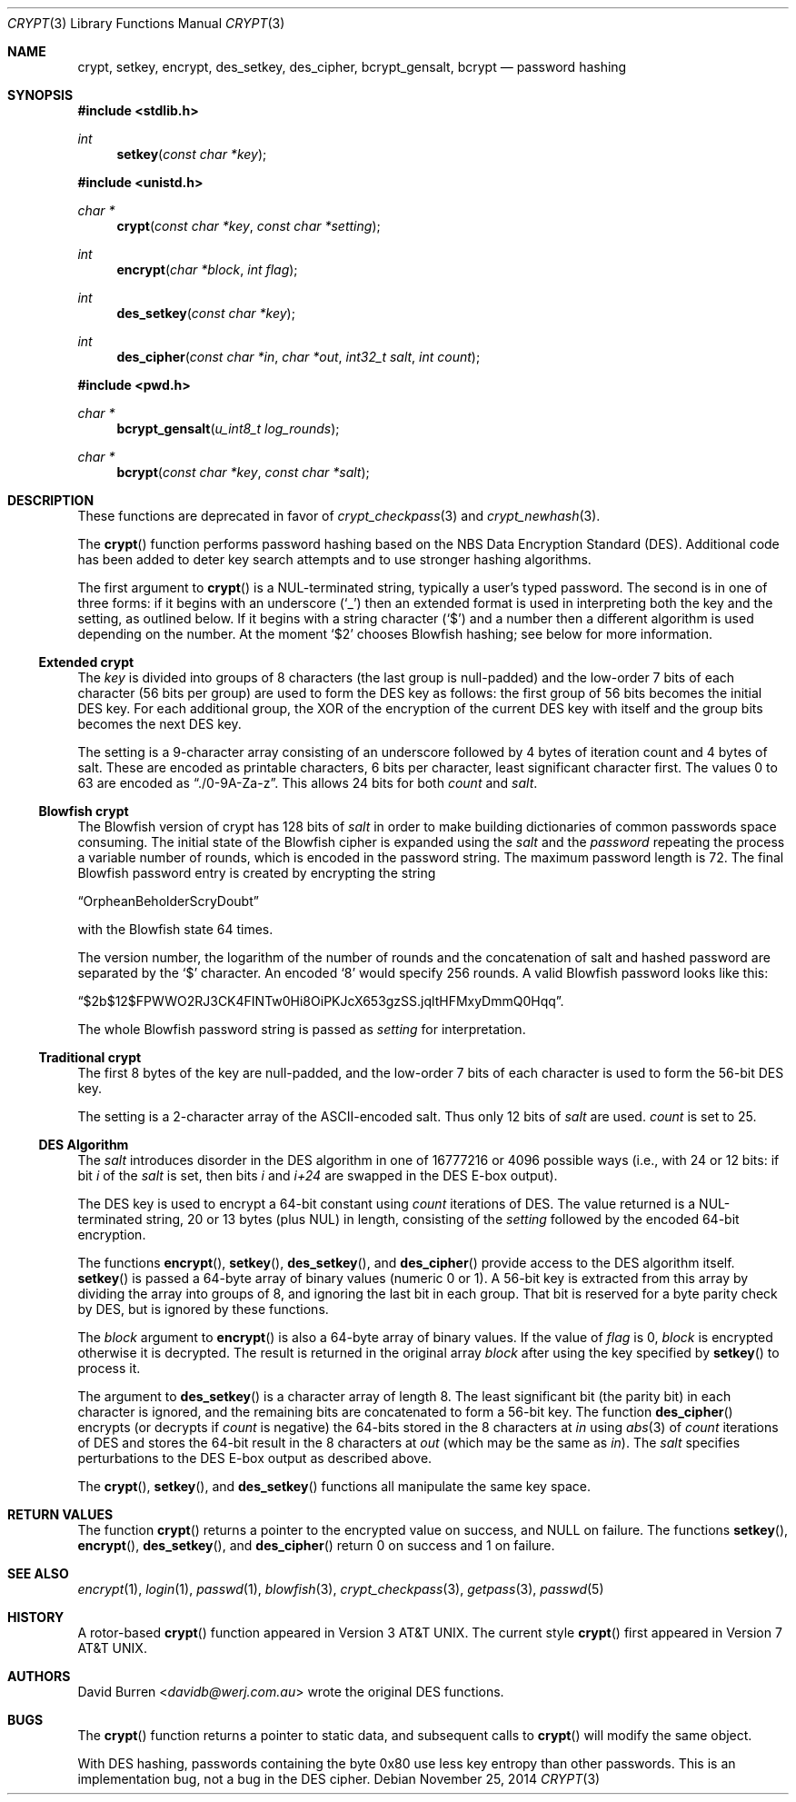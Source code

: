 .\" $OpenBSD: crypt.3,v 1.42 2014/11/25 03:36:34 tedu Exp $
.\"
.\" FreeSec: libcrypt
.\"
.\" Copyright (c) 1994 David Burren
.\" All rights reserved.
.\"
.\" Redistribution and use in source and binary forms, with or without
.\" modification, are permitted provided that the following conditions
.\" are met:
.\" 1. Redistributions of source code must retain the above copyright
.\"    notice, this list of conditions and the following disclaimer.
.\" 2. Redistributions in binary form must reproduce the above copyright
.\"    notice, this list of conditions and the following disclaimer in the
.\"    documentation and/or other materials provided with the distribution.
.\" 4. Neither the name of the author nor the names of other contributors
.\"    may be used to endorse or promote products derived from this software
.\"    without specific prior written permission.
.\"
.\" THIS SOFTWARE IS PROVIDED BY THE AUTHOR AND CONTRIBUTORS ``AS IS'' AND
.\" ANY EXPRESS OR IMPLIED WARRANTIES, INCLUDING, BUT NOT LIMITED TO, THE
.\" IMPLIED WARRANTIES OF MERCHANTABILITY AND FITNESS FOR A PARTICULAR PURPOSE
.\" ARE DISCLAIMED.  IN NO EVENT SHALL THE AUTHOR OR CONTRIBUTORS BE LIABLE
.\" FOR ANY DIRECT, INDIRECT, INCIDENTAL, SPECIAL, EXEMPLARY, OR CONSEQUENTIAL
.\" DAMAGES (INCLUDING, BUT NOT LIMITED TO, PROCUREMENT OF SUBSTITUTE GOODS
.\" OR SERVICES; LOSS OF USE, DATA, OR PROFITS; OR BUSINESS INTERRUPTION)
.\" HOWEVER CAUSED AND ON ANY THEORY OF LIABILITY, WHETHER IN CONTRACT, STRICT
.\" LIABILITY, OR TORT (INCLUDING NEGLIGENCE OR OTHERWISE) ARISING IN ANY WAY
.\" OUT OF THE USE OF THIS SOFTWARE, EVEN IF ADVISED OF THE POSSIBILITY OF
.\" SUCH DAMAGE.
.\"
.\" Manual page, using -mandoc macros
.\"
.Dd $Mdocdate: November 25 2014 $
.Dt CRYPT 3
.Os
.Sh NAME
.Nm crypt ,
.Nm setkey ,
.Nm encrypt ,
.Nm des_setkey ,
.Nm des_cipher ,
.Nm bcrypt_gensalt ,
.Nm bcrypt
.Nd password hashing
.Sh SYNOPSIS
.In stdlib.h
.Ft int
.Fn setkey "const char *key"
.Pp
.In unistd.h
.Ft char *
.Fn crypt "const char *key" "const char *setting"
.Ft int
.Fn encrypt "char *block" "int flag"
.Ft int
.Fn des_setkey "const char *key"
.Ft int
.Fn des_cipher "const char *in" "char *out" "int32_t salt" "int count"
.In pwd.h
.Ft char *
.Fn bcrypt_gensalt "u_int8_t log_rounds"
.Ft char *
.Fn bcrypt "const char *key" "const char *salt"
.Sh DESCRIPTION
These functions are deprecated in favor of
.Xr crypt_checkpass 3
and
.Xr crypt_newhash 3 .
.Pp
The
.Fn crypt
function performs password hashing based on the
.Tn NBS
Data Encryption Standard (DES).
Additional code has been added to deter key search attempts and to use
stronger hashing algorithms.
.Pp
The first argument to
.Fn crypt
is a
.Dv NUL Ns -terminated
string, typically a user's typed password.
The second is in one of three forms:
if it begins with an underscore
.Pq Ql _
then an extended format is used
in interpreting both the key and the setting, as outlined below.
If it begins
with a string character
.Pq Ql $
and a number then a different algorithm is used depending on the number.
At the moment
.Ql $2
chooses Blowfish hashing; see below for more information.
.Ss Extended crypt
The
.Ar key
is divided into groups of 8 characters (the last group is null-padded)
and the low-order 7 bits of each character (56 bits per group) are
used to form the DES key as follows:
the first group of 56 bits becomes the initial DES key.
For each additional group, the XOR of the encryption of the current DES
key with itself and the group bits becomes the next DES key.
.Pp
The setting is a 9-character array consisting of an underscore followed
by 4 bytes of iteration count and 4 bytes of salt.
These are encoded as printable characters, 6 bits per character,
least significant character first.
The values 0 to 63 are encoded as
.Dq \&./0-9A-Za-z .
This allows 24 bits for both
.Fa count
and
.Fa salt .
.Ss "Blowfish" crypt
The
.Tn Blowfish
version of crypt has 128 bits of
.Fa salt
in order to make building dictionaries of common passwords space consuming.
The initial state of the
.Tn Blowfish
cipher is expanded using the
.Fa salt
and the
.Fa password
repeating the process a variable number of rounds, which is encoded in
the password string.
The maximum password length is 72.
The final Blowfish password entry is created by encrypting the string
.Pp
.Dq OrpheanBeholderScryDoubt
.Pp
with the
.Tn Blowfish
state 64 times.
.Pp
The version number, the logarithm of the number of rounds and
the concatenation of salt and hashed password are separated by the
.Ql $
character.
An encoded
.Sq 8
would specify 256 rounds.
A valid Blowfish password looks like this:
.Pp
.Dq $2b$12$FPWWO2RJ3CK4FINTw0Hi8OiPKJcX653gzSS.jqltHFMxyDmmQ0Hqq .
.Pp
The whole Blowfish password string is passed as
.Fa setting
for interpretation.
.Ss "Traditional" crypt
The first 8 bytes of the key are null-padded, and the low-order 7 bits of
each character is used to form the 56-bit
.Tn DES
key.
.Pp
The setting is a 2-character array of the ASCII-encoded salt.
Thus only 12 bits of
.Fa salt
are used.
.Fa count
is set to 25.
.Ss DES Algorithm
The
.Fa salt
introduces disorder in the
.Tn DES
algorithm in one of 16777216 or 4096 possible ways
(i.e., with 24 or 12 bits: if bit
.Em i
of the
.Ar salt
is set, then bits
.Em i
and
.Em i+24
are swapped in the
.Tn DES
E-box output).
.Pp
The DES key is used to encrypt a 64-bit constant using
.Ar count
iterations of
.Tn DES .
The value returned is a
.Dv NUL Ns -terminated
string, 20 or 13 bytes (plus NUL) in length, consisting of the
.Ar setting
followed by the encoded 64-bit encryption.
.Pp
The functions
.Fn encrypt ,
.Fn setkey ,
.Fn des_setkey ,
and
.Fn des_cipher
provide access to the
.Tn DES
algorithm itself.
.Fn setkey
is passed a 64-byte array of binary values (numeric 0 or 1).
A 56-bit key is extracted from this array by dividing the
array into groups of 8, and ignoring the last bit in each group.
That bit is reserved for a byte parity check by DES, but is ignored
by these functions.
.Pp
The
.Fa block
argument to
.Fn encrypt
is also a 64-byte array of binary values.
If the value of
.Fa flag
is 0,
.Fa block
is encrypted otherwise it is decrypted.
The result is returned in the original array
.Fa block
after using the key specified by
.Fn setkey
to process it.
.Pp
The argument to
.Fn des_setkey
is a character array of length 8.
The least significant bit (the parity bit) in each character is ignored,
and the remaining bits are concatenated to form a 56-bit key.
The function
.Fn des_cipher
encrypts (or decrypts if
.Fa count
is negative) the 64-bits stored in the 8 characters at
.Fa in
using
.Xr abs 3
of
.Fa count
iterations of
.Tn DES
and stores the 64-bit result in the 8 characters at
.Fa out
(which may be the same as
.Fa in ) .
The
.Fa salt
specifies perturbations to the
.Tn DES
E-box output as described above.
.Pp
The
.Fn crypt ,
.Fn setkey ,
and
.Fn des_setkey
functions all manipulate the same key space.
.Sh RETURN VALUES
The function
.Fn crypt
returns a pointer to the encrypted value on success, and
.Dv NULL
on failure.
The functions
.Fn setkey ,
.Fn encrypt ,
.Fn des_setkey ,
and
.Fn des_cipher
return 0 on success and 1 on failure.
.Sh SEE ALSO
.Xr encrypt 1 ,
.Xr login 1 ,
.Xr passwd 1 ,
.Xr blowfish 3 ,
.Xr crypt_checkpass 3 ,
.Xr getpass 3 ,
.Xr passwd 5
.Sh HISTORY
A rotor-based
.Fn crypt
function appeared in
.At v3 .
The current style
.Fn crypt
first appeared in
.At v7 .
.Sh AUTHORS
.An David Burren Aq Mt davidb@werj.com.au
wrote the original DES functions.
.Sh BUGS
The
.Fn crypt
function returns a pointer to static data, and subsequent calls to
.Fn crypt
will modify the same object.
.Pp
With DES hashing, passwords containing the byte 0x80 use less key entropy
than other passwords.
This is an implementation bug, not a bug in the DES cipher.
